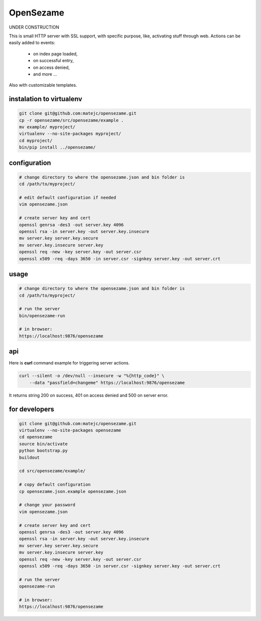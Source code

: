 ==========
OpenSezame
==========

UNDER CONSTRUCTION


This is small HTTP server with SSL support,
with specific purpose, like, activating stuff through web.
Actions can be easily added to events:

    - on index page loaded,
    - on successful entry,
    - on access denied,
    - and more ...

Also with customizable templates.


instalation to virtualenv
=========================

.. sourcecode:: bash

    git clone git@github.com:matejc/opensezame.git
    cp -r opensezame/src/opensezame/example .
    mv example/ myproject/
    virtualenv --no-site-packages myproject/
    cd myproject/
    bin/pip install ../opensezame/


configuration
=============

.. sourcecode:: bash

    # change directory to where the opensezame.json and bin folder is
    cd /path/to/myproject/

    # edit default configuration if needed
    vim opensezame.json

    # create server key and cert
    openssl genrsa -des3 -out server.key 4096
    openssl rsa -in server.key -out server.key.insecure
    mv server.key server.key.secure
    mv server.key.insecure server.key
    openssl req -new -key server.key -out server.csr
    openssl x509 -req -days 3650 -in server.csr -signkey server.key -out server.crt


usage
=====

.. sourcecode:: bash

    # change directory to where the opensezame.json and bin folder is
    cd /path/to/myproject/

    # run the server
    bin/opensezame-run

    # in browser:
    https://localhost:9876/opensezame


api
===

Here is **curl** command example for triggering server actions.

.. sourcecode:: bash

    curl --silent -o /dev/null --insecure -w "%{http_code}" \
        --data "passfield=changeme" https://localhost:9876/opensezame


It returns string 200 on success,
401 on access denied
and 500 on server error.


for developers
==============

.. sourcecode:: bash

    git clone git@github.com:matejc/opensezame.git
    virtualenv --no-site-packages opensezame
    cd opensezame
    source bin/activate
    python bootstrap.py
    buildout

    cd src/opensezame/example/

    # copy default configuration
    cp opensezame.json.example opensezame.json

    # change your password
    vim opensezame.json

    # create server key and cert
    openssl genrsa -des3 -out server.key 4096
    openssl rsa -in server.key -out server.key.insecure
    mv server.key server.key.secure
    mv server.key.insecure server.key
    openssl req -new -key server.key -out server.csr
    openssl x509 -req -days 3650 -in server.csr -signkey server.key -out server.crt

    # run the server
    opensezame-run

    # in browser:
    https://localhost:9876/opensezame
